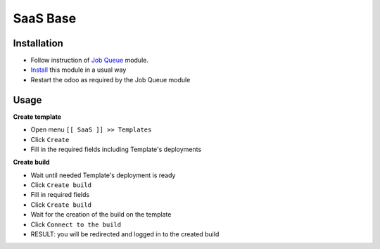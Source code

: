 ===========
 SaaS Base
===========

Installation
============

* Follow instruction of `Job Queue <https://github.com/OCA/queue/tree/12.0/queue_job>`__ module.
* `Install <https://odoo-development.readthedocs.io/en/latest/odoo/usage/install-module.html>`__ this module in a usual way
* Restart the odoo as required by the Job Queue module

Usage
=====

**Create template**

* Open menu ``[[ SaaS ]] >> Templates``
* Click ``Create``
* Fill in the required fields including Template's deployments

**Create build**

* Wait until needed Template's deployment is ready
* Click ``Create build``
* Fill in required fields
* Click ``Create build``
* Wait for the creation of the build on the template
* Click ``Connect to the build``
* RESULT: you will be redirected and logged in to the created build

